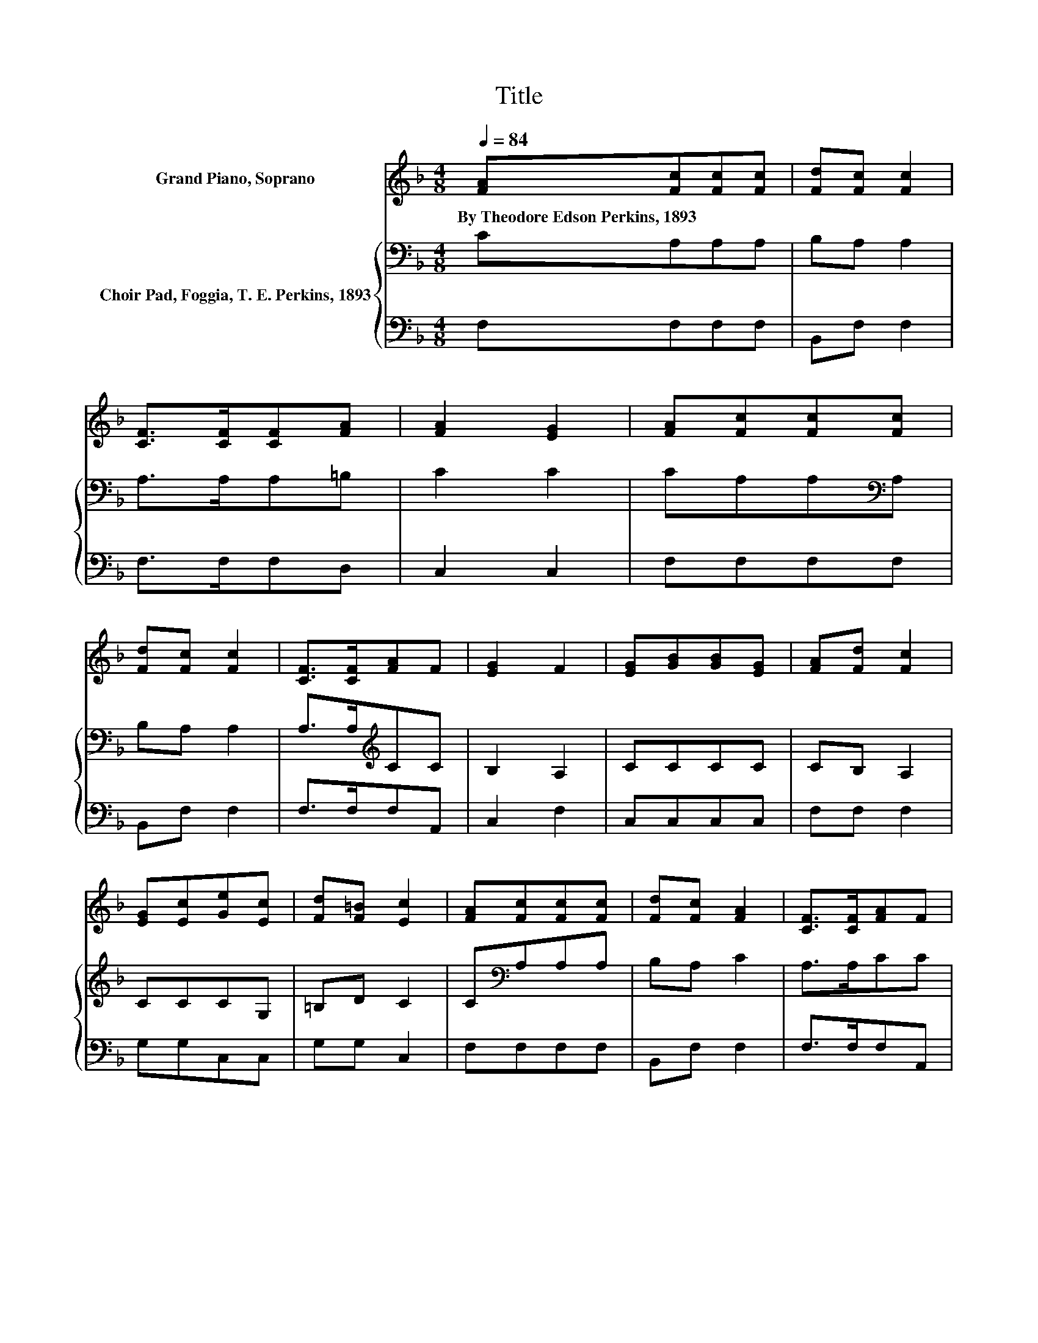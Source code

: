 X:1
T:Title
%%score 1 { 2 | 3 }
L:1/8
Q:1/4=84
M:4/8
K:F
V:1 treble nm="Grand Piano, Soprano"
V:2 bass nm="Choir Pad, Foggia, T. E. Perkins, 1893"
V:3 bass 
V:1
 [FA][Fc][Fc][Fc] | [Fd][Fc] [Fc]2 | [CF]>[CF][CF][FA] | [FA]2 [EG]2 | [FA][Fc][Fc][Fc] | %5
w: By~Theodore~Edson~Perkins,~1893 * * *|||||
 [Fd][Fc] [Fc]2 | [CF]>[CF][FA]F | [EG]2 F2 | [EG][GB][GB][EG] | [FA][Fd] [Fc]2 | %10
w: |||||
 [EG][Ec][Ge][Ec] | [Fd][F=B] [Ec]2 | [FA][Fc][Fc][Fc] | [Fd][Fc] [FA]2 | [CF]>[CF][FA]F | %15
w: |||||
 [EG]2 F2- | F4- | F z z2 |] %18
w: |||
V:2
 CA,A,A, | B,A, A,2 | A,>A,A,=B, | C2 C2 | CA,A,[K:bass]A, | B,A, A,2 | A,>A,[K:treble]CC | %7
 B,2 A,2 | CCCC | CB, A,2 | CCCG, | =B,D C2 | C[K:bass]A,A,A, | B,A, C2 | A,>A,CC | B,2 A,2- | %16
 A,4- | A, z z2 |] %18
V:3
 F,F,F,F, | B,,F, F,2 | F,>F,F,D, | C,2 C,2 | F,F,F,F, | B,,F, F,2 | F,>F,F,A,, | C,2 F,2 | %8
 C,C,C,C, | F,F, F,2 | G,G,C,C, | G,G, C,2 | F,F,F,F, | B,,F, F,2 | F,>F,F,A,, | C,2 F,2- | F,4- | %17
 F, z z2 |] %18

